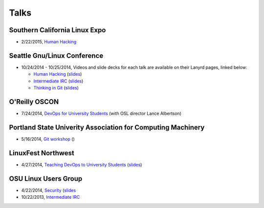 Talks
=====

Southern California Linux Expo
------------------------------

* 2/22/2015, `Human Hacking <https://www.socallinuxexpo.org/scale/13x/presentations/human-hacking>`_

Seattle Gnu/Linux Conference
----------------------------

* 10/24/2014 - 10/25/2014, Videos and slide decks for each talk are available
  on their Lanyrd pages, linked below:

  * `Human Hacking <http://lanyrd.com/2014/seagl/sdfggm/>`_ (`slides
    <http://talks.edunham.net/seagl2014/humanhacking/>`_)
  * `Intermediate IRC <http://lanyrd.com/2014/seagl/sdfgfc/>`_ (`slides
    <http://talks.edunham.net/seagl2014/intermediateirc/>`_)
  * `Thinking in Git <http://lanyrd.com/2014/seagl/sdfgdb/>`_ (`slides
    <http://talks.edunham.net/seagl2014/thinkingingit/>`_)

O'Reilly OSCON
--------------

* 7/24/2014, `DevOps for University Students <http://www.oscon.com/oscon2014/public/schedule/detail/34145>`_
  (with OSL director Lance Albertson)

..  Emily is a senior in computer science at Oregon State University.
    Since joining the OSU Open Source Lab in April 2011 a software developer on
    the Ganeti Web Manager project, she has worked as an intern at Intel, a
    teaching assistant in the computer science department, and a systems engineer
    at the OSL. She founded the OSL's DevOps Bootcamp outreach program in
    August 2013, and is involved with the OSU Linux Users Group and local FIRST
    Robotics competitions.

Portland State Univerity Association for Computing Machinery
------------------------------------------------------------

* 5/16/2014, `Git workshop <http://acm.pdx.edu/event.php?event=49>`_ ()


LinuxFest Northwest
-------------------

* 4/27/2014, `Teaching DevOps to University Students <http://2014.linuxfestnorthwest.org/2014/sessions/teaching-devops-university-students>`_ 
  (`slides <http://talks.edunham.net/linuxfestnorthwest2014/devopsbootcamp/>`_)

..  Emily is a fourth-year Computer Science student at Oregon State
    University. She's president of the OSU Linux Users Group, founder of the
    DevOps Bootcamp program for training students and community members in open
    source coding and systems administration skills, and a part-time systems
    engineer at the OSU Open Source Lab. In the past, she's been a teaching
    assistant for introductory CS courses, a software developer at the OSL, an
    intern at Intel, and the captain of a robotics team. You can stalk the code
    she pushes at github.com/edunham

OSU Linux Users Group
---------------------

* 4/22/2014, `Security <http://lug.oregonstate.edu/events/meeting20140422/>`_
  (`slides <http://talks.edunham.net/OSULUG/security/>`_
* 10/22/2013, `Intermediate IRC <http://lug.oregonstate.edu/events/meeting20131022/>`_
